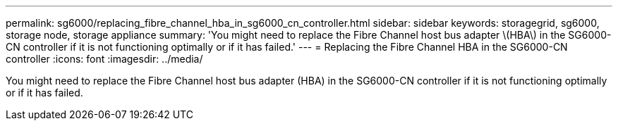 ---
permalink: sg6000/replacing_fibre_channel_hba_in_sg6000_cn_controller.html
sidebar: sidebar
keywords: storagegrid, sg6000, storage node, storage appliance 
summary: 'You might need to replace the Fibre Channel host bus adapter \(HBA\) in the SG6000-CN controller if it is not functioning optimally or if it has failed.'
---
= Replacing the Fibre Channel HBA in the SG6000-CN controller
:icons: font
:imagesdir: ../media/

[.lead]
You might need to replace the Fibre Channel host bus adapter (HBA) in the SG6000-CN controller if it is not functioning optimally or if it has failed.
